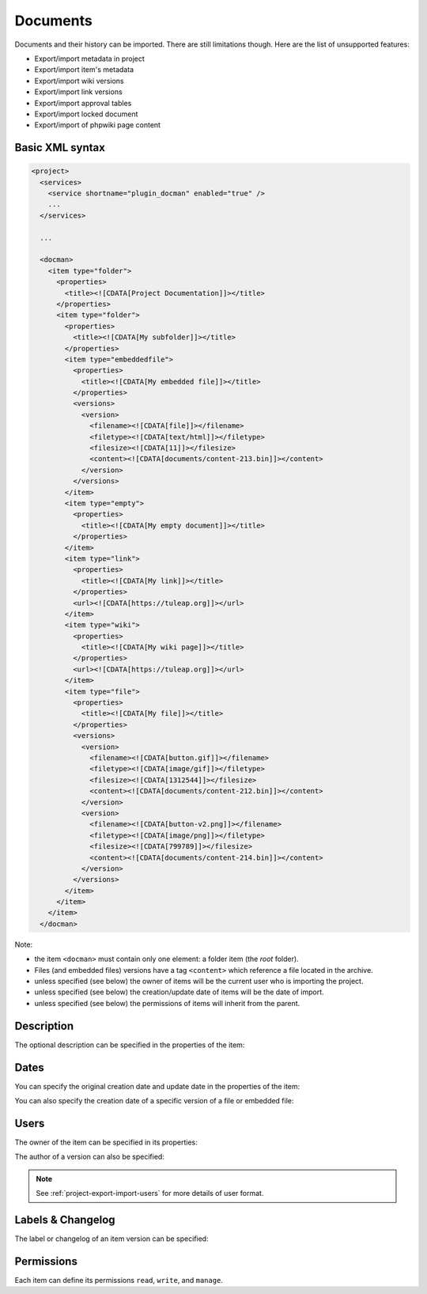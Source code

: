 Documents
=========

Documents and their history can be imported. There are still limitations though.
Here are the list of unsupported features:

* Export/import metadata in project
* Export/import item's metadata
* Export/import wiki versions
* Export/import link versions
* Export/import approval tables
* Export/import locked document
* Export/import of phpwiki page content

Basic XML syntax
----------------

.. sourcecode:: xml

  <project>
    <services>
      <service shortname="plugin_docman" enabled="true" />
      ...
    </services>

    ...

    <docman>
      <item type="folder">
        <properties>
          <title><![CDATA[Project Documentation]]></title>
        </properties>
        <item type="folder">
          <properties>
            <title><![CDATA[My subfolder]]></title>
          </properties>
          <item type="embeddedfile">
            <properties>
              <title><![CDATA[My embedded file]]></title>
            </properties>
            <versions>
              <version>
                <filename><![CDATA[file]]></filename>
                <filetype><![CDATA[text/html]]></filetype>
                <filesize><![CDATA[11]]></filesize>
                <content><![CDATA[documents/content-213.bin]]></content>
              </version>
            </versions>
          </item>
          <item type="empty">
            <properties>
              <title><![CDATA[My empty document]]></title>
            </properties>
          </item>
          <item type="link">
            <properties>
              <title><![CDATA[My link]]></title>
            </properties>
            <url><![CDATA[https://tuleap.org]]></url>
          </item>
          <item type="wiki">
            <properties>
              <title><![CDATA[My wiki page]]></title>
            </properties>
            <url><![CDATA[https://tuleap.org]]></url>
          </item>
          <item type="file">
            <properties>
              <title><![CDATA[My file]]></title>
            </properties>
            <versions>
              <version>
                <filename><![CDATA[button.gif]]></filename>
                <filetype><![CDATA[image/gif]]></filetype>
                <filesize><![CDATA[1312544]]></filesize>
                <content><![CDATA[documents/content-212.bin]]></content>
              </version>
              <version>
                <filename><![CDATA[button-v2.png]]></filename>
                <filetype><![CDATA[image/png]]></filetype>
                <filesize><![CDATA[799789]]></filesize>
                <content><![CDATA[documents/content-214.bin]]></content>
              </version>
            </versions>
          </item>
        </item>
      </item>
    </docman>

Note:

* the item ``<docman>`` must contain only one element: a folder item (the *root* folder).
* Files (and embedded files) versions have a tag ``<content>`` which reference a file located in the archive.
* unless specified (see below) the owner of items will be the current user who is importing the project.
* unless specified (see below) the creation/update date of items will be the date of import.
* unless specified (see below) the permissions of items will inherit from the parent.

Description
-----------

The optional description can be specified in the properties of the item:

.. sourcecode:: xml
  :linenos:
  :emphasize-lines: 4

  <item type="…">
    <properties>
      <title>…</title>
      <description><![CDATA[Lorem ipsum description]]></description>
    </properties>
  </item>

Dates
-----

You can specify the original creation date and update date in the properties of the item:

.. sourcecode:: xml
  :linenos:
  :emphasize-lines: 4,5

  <item type="…">
    <properties>
      <title>…</title>
      <create_date format="ISO8601"><![CDATA[2018-03-10T10:38:55+01:00]]></create_date>
      <update_date format="ISO8601"><![CDATA[2020-02-18T11:30:03+01:00]]></update_date>
    </properties>
  </item>

You can also specify the creation date of a specific version of a file or embedded file:

.. sourcecode:: xml
  :linenos:
  :emphasize-lines: 10,17

  <item type="file">
    <properties>
      <title>…</title>
    </properties>
    <versions>
      <version>
        <filename><![CDATA[button.gif]]></filename>
        <filetype><![CDATA[image/gif]]></filetype>
        <filesize><![CDATA[1312544]]></filesize>
        <date format="ISO8601"><![CDATA[2020-02-13T14:32:37+01:00]]></date>
        <content><![CDATA[documents/content-212.bin]]></content>
      </version>
      <version>
        <filename><![CDATA[button-v2.png]]></filename>
        <filetype><![CDATA[image/png]]></filetype>
        <filesize><![CDATA[799789]]></filesize>
        <date format="ISO8601"><![CDATA[2020-02-13T14:59:55+01:00]]></date>
        <content><![CDATA[documents/content-214.bin]]></content>
      </version>
    </versions>
  </item>

Users
-----

The owner of the item can be specified in its properties:

.. sourcecode:: xml
  :linenos:
  :emphasize-lines: 4

  <item type="…">
    <properties>
      <title>…</title>
      <owner format="ldap">102</owner>
    </properties>
  </item>

The author of a version can also be specified:

.. sourcecode:: xml
  :linenos:
  :emphasize-lines: 10,17

  <item type="file">
    <properties>
      <title>…</title>
    </properties>
    <versions>
      <version>
        <filename><![CDATA[button.gif]]></filename>
        <filetype><![CDATA[image/gif]]></filetype>
        <filesize><![CDATA[1312544]]></filesize>
        <author format="ldap">102</author>
        <content><![CDATA[documents/content-212.bin]]></content>
      </version>
      <version>
        <filename><![CDATA[button-v2.png]]></filename>
        <filetype><![CDATA[image/png]]></filetype>
        <filesize><![CDATA[799789]]></filesize>
        <author format="ldap">102</author>
        <content><![CDATA[documents/content-214.bin]]></content>
      </version>
    </versions>
  </item>

.. NOTE:: See :ref:`project-export-import-users` for more details of user format.

Labels & Changelog
------------------

The label or changelog of an item version can be specified:

.. sourcecode:: xml
  :linenos:
  :emphasize-lines: 10,17,18

  <item type="file">
    <properties>
      <title>…</title>
    </properties>
    <versions>
      <version>
        <filename><![CDATA[button.gif]]></filename>
        <filetype><![CDATA[image/gif]]></filetype>
        <filesize><![CDATA[1312544]]></filesize>
        <label><![CDATA[The label]]></label>
        <content><![CDATA[documents/content-212.bin]]></content>
      </version>
      <version>
        <filename><![CDATA[button-v2.png]]></filename>
        <filetype><![CDATA[image/png]]></filetype>
        <filesize><![CDATA[799789]]></filesize>
        <label><![CDATA[Another label]]></label>
        <label><![CDATA[A changelog]]></label>
        <content><![CDATA[documents/content-214.bin]]></content>
      </version>
    </versions>
  </item>

Permissions
-----------

Each item can define its permissions ``read``, ``write``, and ``manage``.

.. sourcecode:: xml
  :linenos:
  :emphasize-lines: 6,7,8

  <item type="…">
    <properties>
      <title>…</title>
    </properties>
    <permissions>
      <permission type="PLUGIN_DOCMAN_READ" ugroup="UGROUP_REGISTERED"/>
      <permission type="PLUGIN_DOCMAN_WRITE" ugroup="UGROUP_PROJECT_ADMIN"/>
      <permission type="PLUGIN_DOCMAN_WRITE" ugroup="Developers"/>
    </permissions>
  </item>
